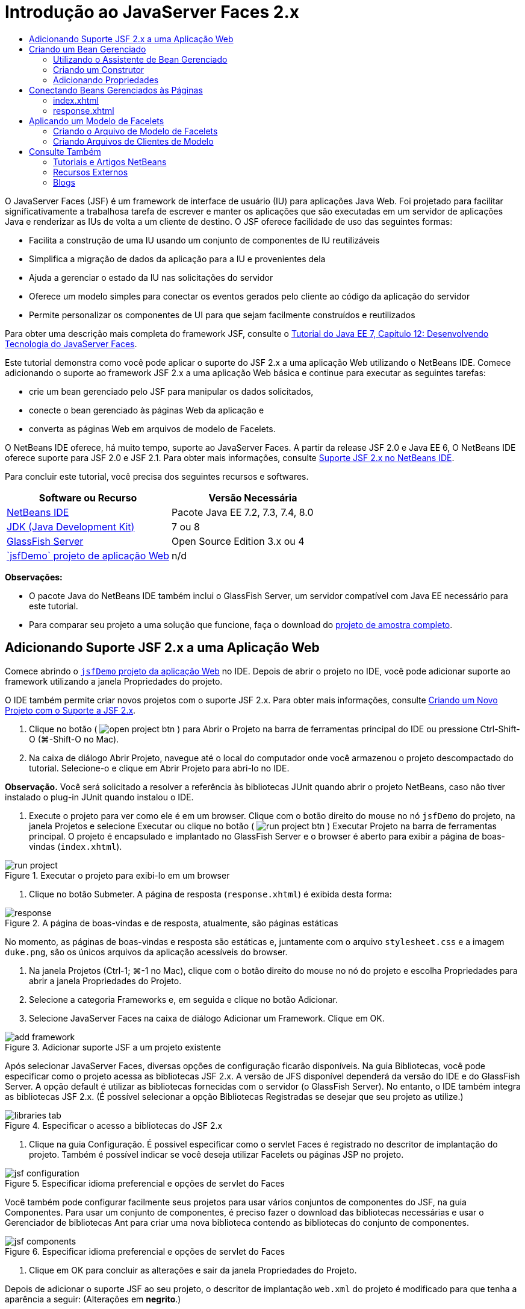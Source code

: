// 
//     Licensed to the Apache Software Foundation (ASF) under one
//     or more contributor license agreements.  See the NOTICE file
//     distributed with this work for additional information
//     regarding copyright ownership.  The ASF licenses this file
//     to you under the Apache License, Version 2.0 (the
//     "License"); you may not use this file except in compliance
//     with the License.  You may obtain a copy of the License at
// 
//       http://www.apache.org/licenses/LICENSE-2.0
// 
//     Unless required by applicable law or agreed to in writing,
//     software distributed under the License is distributed on an
//     "AS IS" BASIS, WITHOUT WARRANTIES OR CONDITIONS OF ANY
//     KIND, either express or implied.  See the License for the
//     specific language governing permissions and limitations
//     under the License.
//

= Introdução ao JavaServer Faces 2.x
:jbake-type: tutorial
:jbake-tags: tutorials 
:jbake-status: published
:icons: font
:syntax: true
:source-highlighter: pygments
:toc: left
:toc-title:
:description: Introdução ao JavaServer Faces 2.x - Apache NetBeans
:keywords: Apache NetBeans, Tutorials, Introdução ao JavaServer Faces 2.x

O JavaServer Faces (JSF) é um framework de interface de usuário (IU) para aplicações Java Web. Foi projetado para facilitar significativamente a trabalhosa tarefa de escrever e manter os aplicações que são executadas em um servidor de aplicações Java e renderizar as IUs de volta a um cliente de destino. O JSF oferece facilidade de uso das seguintes formas:

* Facilita a construção de uma IU usando um conjunto de componentes de IU reutilizáveis
* Simplifica a migração de dados da aplicação para a IU e provenientes dela
* Ajuda a gerenciar o estado da IU nas solicitações do servidor
* Oferece um modelo simples para conectar os eventos gerados pelo cliente ao código da aplicação do servidor
* Permite personalizar os componentes de UI para que sejam facilmente construídos e reutilizados

Para obter uma descrição mais completa do framework JSF, consulte o link:http://docs.oracle.com/javaee/7/tutorial/doc/jsf-develop.htm[+Tutorial do Java EE 7, Capítulo 12: Desenvolvendo Tecnologia do JavaServer Faces+].

Este tutorial demonstra como você pode aplicar o suporte do JSF 2.x a uma aplicação Web utilizando o NetBeans IDE. Comece adicionando o suporte ao framework JSF 2.x a uma aplicação Web básica e continue para executar as seguintes tarefas:

* crie um bean gerenciado pelo JSF para manipular os dados solicitados,
* conecte o bean gerenciado às páginas Web da aplicação e
* converta as páginas Web em arquivos de modelo de Facelets.

O NetBeans IDE oferece, há muito tempo, suporte ao JavaServer Faces. A partir da release JSF 2.0 e Java EE 6, O NetBeans IDE oferece suporte para JSF 2.0 e JSF 2.1. Para obter mais informações, consulte link:jsf20-support.html[+Suporte JSF 2.x no NetBeans IDE+].


Para concluir este tutorial, você precisa dos seguintes recursos e softwares.

|===
|Software ou Recurso |Versão Necessária 

|link:https://netbeans.org/downloads/index.html[+NetBeans IDE+] |Pacote Java EE 7.2, 7.3, 7.4, 8.0 

|link:http://www.oracle.com/technetwork/java/javase/downloads/index.html[+JDK (Java Development Kit)+] |7 ou 8 

|link:http://glassfish.dev.java.net/[+GlassFish Server+] |Open Source Edition 3.x ou 4 

|link:https://netbeans.org/projects/samples/downloads/download/Samples%252FJavaEE%252FjsfDemo.zip[+`jsfDemo` projeto de aplicação Web+] |n/d 
|===

*Observações:*

* O pacote Java do NetBeans IDE também inclui o GlassFish Server, um servidor compatível com Java EE necessário para este tutorial.
* Para comparar seu projeto a uma solução que funcione, faça o download do link:https://netbeans.org/projects/samples/downloads/download/Samples%252FJavaEE%252FjsfDemoCompleted.zip[+projeto de amostra completo+].



[[support]]
== Adicionando Suporte JSF 2.x a uma Aplicação Web

Comece abrindo o <<requiredSoftware,`jsfDemo` projeto da aplicação Web>> no IDE. Depois de abrir o projeto no IDE, você pode adicionar suporte ao framework utilizando a janela Propriedades do projeto.

O IDE também permite criar novos projetos com o suporte JSF 2.x. Para obter mais informações, consulte link:jsf20-support.html#creatingSupport[+Criando um Novo Projeto com o Suporte a JSF 2.x+].

1. Clique no botão ( image:images/open-project-btn.png[] ) para Abrir o Projeto na barra de ferramentas principal do IDE ou pressione Ctrl-Shift-O (⌘-Shift-O no Mac).
2. Na caixa de diálogo Abrir Projeto, navegue até o local do computador onde você armazenou o projeto descompactado do tutorial. Selecione-o e clique em Abrir Projeto para abri-lo no IDE.

*Observação.* Você será solicitado a resolver a referência às bibliotecas JUnit quando abrir o projeto NetBeans, caso não tiver instalado o plug-in JUnit quando instalou o IDE.



. Execute o projeto para ver como ele é em um browser. Clique com o botão direito do mouse no nó `jsfDemo` do projeto, na janela Projetos e selecione Executar ou clique no botão ( image:images/run-project-btn.png[] ) Executar Projeto na barra de ferramentas principal. O projeto é encapsulado e implantado no GlassFish Server e o browser é aberto para exibir a página de boas-vindas (`index.xhtml`).

image::images/run-project.png[title="Executar o projeto para exibi-lo em um browser"]


. Clique no botão Submeter. A página de resposta (`response.xhtml`) é exibida desta forma: 

image::images/response.png[title="A página de boas-vindas e de resposta, atualmente, são páginas estáticas"]

No momento, as páginas de boas-vindas e resposta são estáticas e, juntamente com o arquivo `stylesheet.css` e a imagem `duke.png`, são os únicos arquivos da aplicação acessíveis do browser.



. Na janela Projetos (Ctrl-1; ⌘-1 no Mac), clique com o botão direito do mouse no nó do projeto e escolha Propriedades para abrir a janela Propriedades do Projeto.


. Selecione a categoria Frameworks e, em seguida e clique no botão Adicionar.


. Selecione JavaServer Faces na caixa de diálogo Adicionar um Framework. Clique em OK. 

image::images/add-framework.png[title="Adicionar suporte JSF a um projeto existente"]

Após selecionar JavaServer Faces, diversas opções de configuração ficarão disponíveis. Na guia Bibliotecas, você pode especificar como o projeto acessa as bibliotecas JSF 2.x. A versão de JFS disponível dependerá da versão do IDE e do GlassFish Server. A opção default é utilizar as bibliotecas fornecidas com o servidor (o GlassFish Server). No entanto, o IDE também integra as bibliotecas JSF 2.x. (É possível selecionar a opção Bibliotecas Registradas se desejar que seu projeto as utilize.)

image::images/libraries-tab.png[title="Especificar o acesso a bibliotecas do JSF 2.x"]


. Clique na guia Configuração. É possível especificar como o servlet Faces é registrado no descritor de implantação do projeto. Também é possível indicar se você deseja utilizar Facelets ou páginas JSP no projeto. 

image::images/jsf-configuration.png[title="Especificar idioma preferencial e opções de servlet do Faces"]

Você também pode configurar facilmente seus projetos para usar vários conjuntos de componentes do JSF, na guia Componentes. Para usar um conjunto de componentes, é preciso fazer o download das bibliotecas necessárias e usar o Gerenciador de bibliotecas Ant para criar uma nova biblioteca contendo as bibliotecas do conjunto de componentes.

image::images/jsf-components.png[title="Especificar idioma preferencial e opções de servlet do Faces"]


. Clique em OK para concluir as alterações e sair da janela Propriedades do Projeto.

Depois de adicionar o suporte JSF ao seu projeto, o descritor de implantação `web.xml` do projeto é modificado para que tenha a aparência a seguir: (Alterações em *negrito*.)


[source,xml]
----

<web-app version="3.0" xmlns="http://java.sun.com/xml/ns/javaee" xmlns:xsi="http://www.w3.org/2001/XMLSchema-instance" xsi:schemaLocation="http://java.sun.com/xml/ns/javaee http://java.sun.com/xml/ns/javaee/web-app_3_0.xsd">
    *<context-param>
        <param-name>javax.faces.PROJECT_STAGE</param-name>
        <param-value>Development</param-value>
    </context-param>
    <servlet>
        <servlet-name>Faces Servlet</servlet-name>
        <servlet-class>javax.faces.webapp.FacesServlet</servlet-class>
        <load-on-startup>1</load-on-startup>
    </servlet>
    <servlet-mapping>
        <servlet-name>Faces Servlet</servlet-name>
        <url-pattern>/faces/*</url-pattern>
    </servlet-mapping>*
    <welcome-file-list>
        <welcome-file>*faces/*index.xhtml</welcome-file>
    </welcome-file-list>
</web-app>
----

*Importante:* confirme se `web.xml` contém só uma entrada `<welcome-file>` e se a entrada contém '`faces/`' conforme mostrado no exemplo. Isso assegura que a página de boas-vindas do projeto (`index.xhtml`) passe pelo servlet do Faces antes de ser exibida no browser. Isso é necessário para renderizar apropriadamente os componentes da biblioteca de tags do Facelets.

O servlet do Faces é registrado no projeto e a página de boas-vindas `index.xhtml` passa pelo servlet do Faces quando é solicitada. Observe também que foi adicionada uma entrada no parâmetro de contexto `PROJECT_STAGE`. A definição desse parâmetro como '`Desenvolvimento`' fornece informações úteis quando a aplicação é depurado. Consulte  link:http://blogs.oracle.com/rlubke/entry/jsf_2_0_new_feature2[+http://blogs.oracle.com/rlubke/entry/jsf_2_0_new_feature2+] para obter mais informações.

É possível localizar as bibliotecas JSF expandindo o nó Bibliotecas do projeto na janela Projetos. Se você estiver usando as bibliotecas default incluídas com o GlassFish Server 3.1.2 ou GlassFish Server 4, este será o `javax.faces.jar` visível no nó GlassFish Server. (Se você estiver usando uma versão mais antiga do GlassFish, verá as bibliotecas `jsf-api.jar` e `jsf-impl.jar` em vez de `javax.faces.jar`.)

O suporte JSF 2.x do IDE inclui principalmente vários assistentes específicos do JSF e a funcionalidade especial fornecida pelo editor de Facelets. Você ira explorar esses recursos funcionais nas etapas a seguir. Para obter mais informações, consulte link:jsf20-support.html[+Suporte JSF 2.x no NetBeans IDE+].


[[managedBean]]
== Criando um Bean Gerenciado

É possível utilizar os beans gerenciados do JSF para processar dados do usuário e retê-los entre as solicitações. Um bean gerenciado é um link:http://en.wikipedia.org/wiki/Plain_Old_Java_Object[+POJO+] (Objeto Java Simples Antigo) que pode ser utilizado para armazenar dados e é gerenciado pelo contêiner (por exemplo, o GlassFish Server) utilizando o framework JSF.

Um POJO é essencialmente uma classe Java que contém um construtor público sem argumentos e está em conformidade com as convenções de nomenclatura do link:http://download.oracle.com/javase/tutorial/javabeans/[+JavaBeans+] para suas propriedades.

Ao observar a <<staticPage,página estática>> produzida ao executar o projeto, você precisará de um mecanismo que determine que o número inserido pelo usuário corresponde ao número selecionado atualmente e que ele retorne uma view apropriada para esse resultado. Utilize o link:jsf20-support.html#managedBean[+assistente de Bean Gerenciado+] para criar um bean gerenciado para essa finalidade. As páginas de Facelets que você criará na próxima seção precisarão acessar o número digitado pelo usuário e a resposta gerada. Para ativar esta opção, adicione as propriedades `userNumber` e `response` ao Bean gerenciado.

* <<usingManagedBean,Utilizando o Assistente de Bean Gerenciado>>
* <<creatingConstructor,Criando um Construtor>>
* <<addingProperties,Adicionando Propriedades>>


[[usingManagedBean]]
=== Utilizando o Assistente de Bean Gerenciado

1. Na janela Projetos, clique com o botão direito do mouse no nó do projeto `jsfDemo` e selecione Novo > Bean Gerenciado pelo JSF. (Se o Bean Gerenciado não estiver listado, selecione Outros. Em seguida, selecione a opção Bean Gerenciado pelo JSF na categoria JavaServer Faces. Clique em Próximo.)
2. No assistente, informe o seguinte:
* *Nome da Classe:* UserNumberBean
* *Pacote:* guessNumber
* *Nome:* UserNumberBean
* *Escopo:* Session

image::images/managed-bean.png[title="Utilizar o Ben Gerenciado pelo JSF para criar um novo Bean gerenciado"]


. Clique em Finalizar. A classe `UserNumberBean` é gerada e aberta no editor. Observe as anotações a seguir (mostradas em *negrito*):

[source,java]
----

package guessNumber;

import javax.faces.bean.ManagedBean;
import javax.faces.bean.SessionScoped;

/**
 *
 * @author nbuser
 */
*@ManagedBean(name="UserNumberBean")
@SessionScoped*
public class UserNumberBean {

    /** Creates a new instance of UserNumberBean */
    public UserNumberBean() {
    }

}
----

Como você está utilizando o JSF 2.x, você pode declarar todos os componentes específicos do JSF utilizando as anotações. Nas versões anteriores, era necessário declará-los no arquivo de configuração do Faces (`faces-config.xml`).

[tips]#Para exibir o Javadoc para todas as anotações JSF 2.1, consulte link:http://javaserverfaces.java.net/nonav/docs/2.1/managed-bean-javadocs/index.html[+Especificações de Anotações de Bean Gerenciado pelo Faces+].#


[[creatingConstructor]]
=== Criando um Construtor

O construtor `UserNumberBean` deve gerar um número aleatório entre 0 e 10 e armazená-lo em uma variável de instância. Isso forma parcialmente a lógica de negócios da aplicação.

1. Defina um construtor para a classe `UserNumberBean`. Insira o código a seguir (alterações exibidas em *negrito*).

[source,java]
----

public class UserNumberBean {

    *Integer randomInt;*

    /** Creates a new instance of UserNumberBean */
    public UserNumberBean() {
        *link:http://docs.oracle.com/javase/7/docs/api/java/util/Random.html[+Random+] randomGR = new Random();
        randomInt = new Integer(randomGR.link:http://docs.oracle.com/javase/7/docs/api/java/util/Random.html#nextInt%28int%29[+nextInt+](10));
        System.out.println("Duke's number: " + randomInt);*
    }

}
----

O código acima gera um número aleatório entre 0 e 10, e o número é exibido no log do servidor.



. Corrigir importações. Para isso, clique no indicador de dica ( image:images/hint-icon.png[] ) exibido na margem esquerda do editor, em seguida, selecione a opção para importar `java.util.Random` para a classe.


. Execute o projeto novamente (clique no botão ( image:images/run-project-btn.png[] ) Executar Projeto ou pressione F6; fn-F6 no Mac). Quando você executa seu projeto, o arquivo de log do servidor é aberto automaticamente na janela de Saída. 

image::images/output1.png[title="O arquivo de log do servidor é aberto automaticamente na janela de Saída"]

Observe que você não vê o "`número do Duke: `" listado na saída (como deveria ser indicado no construtor). Um objeto `UserNumberBean` não foi criado porque o JSF utiliza _instanciação lenta_ por default. Ou seja, os Beans em determinados escopos são criados e inicializados somente quando a aplicação precisa deles.

O link:http://javaserverfaces.java.net/nonav/docs/2.1/managed-bean-javadocs/index.html[+Javadoc da anotação`@ManagedBean`+] afirma:

_Se o valor do atributo `eager()` for `true` e o valor de `managed-bean-scope` for "application", o runtime deverá instanciar essa classe quando a aplicação for iniciada. Essa instanciação e o armazenamento da instância devem ocorrer antes das solicitações serem processadas. Se _eager_ não estiver especificado ou for `false`, ou se o `managed-bean-scope` for diferente de "application", ocorrerá a instanciação "lenta" default e o armazenamento com escopo do Bean gerenciado._


. Como o `UserNumberBean` está no escopo da sessão, implemente-o na interface `Serializable`.

[source,java]
----

@ManagedBean(name="UserNumberBean")
@SessionScoped
public class UserNumberBean *implements Serializable* {
----
Utilize o indicador de dica ( image:images/hint-icon.png[] ) para importar `java.io.Serializable` para a classe.


[[addingProperties]]
=== Adicionando Propriedades

As páginas de Facelets que você criará na próxima seção precisarão acessar o número digitado pelo usuário e a resposta gerada. Para facilitar essa tarefa, adicione as propriedades `userNumber` e `response` à classe.

1. Comece declarando um `Integer` denominado `userNumber`.

[source,java]
----

@ManagedBean(name="UserNumberBean")
@SessionScoped
public class UserNumberBean implements Serializable {

    Integer randomInt;
    *Integer userNumber;*
----


. Clique com o botão direito do mouse no editor e selecione Inserir Código (Alt-Insert; Ctrl-I no Mac). Escolha Getter e Setter. 

image::images/getter-setter.png[title="Utilizar o IDE para gerar métodos de acesso para as propriedades"]


. Selecione a opção `userNumber` : `Integer`. Clique em Gerar. 

image::images/generate-getters-setters.png[title="Utilizar o IDE para gerar métodos de acesso para as propriedades"]

Observe que os métodos `getUserNumber()` e `setUserNumber(Integer userNumber)` são adicionados à classe.



. Crie uma propriedade `response`. Declare uma `String` denominada `response`.

[source,java]
----

@ManagedBean(name="UserNumberBean")
@SessionScoped
public class UserNumberBean implements Serializable {

    Integer randomInt;
    Integer userNumber;
    *String response;*
----


. Crie um método getter para `response`. (Esta aplicação não precisará de um setter.) Você pode utilizar a janela pop-up Gerar código do IDE mostrada acima, na etapa 2, para gerar o código do modelo. Neste tutorial, basta colar o método a seguir na classe.

[source,html]
----

public String getResponse() {
    if ((userNumber != null) &amp;&amp; (userNumber.link:http://download.oracle.com/javase/6/docs/api/java/lang/Integer.html#compareTo(java.lang.Integer)[+compareTo+](randomInt) == 0)) {

        //invalidate user session
        FacesContext context = FacesContext.getCurrentInstance();
        HttpSession session = (HttpSession) context.getExternalContext().getSession(false);
        session.invalidate();

        return "Yay! You got it!";
    } else {

        return "<p>Sorry, " + userNumber + " isn't it.</p>"
                + "<p>Guess again...</p>";
    }
}
----
O método acima realiza duas funções:
1. Testa se o número informado pelo usuário (`userNumber`) é igual ao número aleatório gerado para a sessão (`randomInt`) e retorna uma resposta `String` apropriada.
2. Isso invalida a sessão do usuário se o usuário adivinhar o número correto (isto é, se `userNumber` for igual a `randomInt`). Isso é necessário para que um novo número seja gerado, caso o usuário queira jogar novamente.


. Clique com o botão direito do mouse no editor e selecione Corrigir Importações (Alt-Shift-I; &amp;#8984-Shift-I no Mac). As instruções de importação são criadas automaticamente para:
* `javax.servlet.http.HttpSession`
* `javax.faces.context.FacesContext`

Você pode pressionar Ctrl-Espaço nos itens do editor para chamar as sugestões da funcionalidade autocompletar código e o suporte da documentação. Pressione Ctrl-Espaço no `FacesContext` para exibir a descrição da classe do Javadoc.


image::images/documentation-support.png[title="Pressione Ctrl-Espaço para chamar a funcionalidade autocompletar código e o suporte à documentação"] 

Clique no ícone ( image:images/web-browser-icon.png[] ) do Web browser na janela da documentação para abrir o Javadoc em um Web browser externo.



[[wire]]
== Conectando Beans Gerenciados às Páginas

Uma das principais finalidades do JSF é remover a necessidade de escrever códigos clichês para gerenciar <<pojo,POJOs>> e suas interações com views da aplicação. Você viu um exemplo disso na seção anterior, na qual o JSF instanciou um objeto `UserNumberBean` quando a aplicação foi executada. Este conceito é denominado link:http://martinfowler.com/articles/injection.html[+Inversão de Controle+] (IoC), que permite que o contêiner se responsabilize pelo gerenciamento de partes da aplicação que, do contrário, exigiriam que o desenvolvedor escrevesse códigos repetitivos.

Na seção anterior, você criou um bean gerenciado que gera um número aleatório entre 0 e 10. Você também criou duas propriedades, `userNumber` e `response`, que representam o número informado pelo usuário e a resposta a uma tentativa do usuário, respectivamente.

Nesta seção, você irá explorar como é possível utilizar `UserNumberBean` e suas propriedades em páginas Web. O JSF permite que você faça isso utilizando a sua linguagem de expressão (EL). A linguagem de expressão é utilizada para vincular os valores da propriedade aos componentes da IU do JSF contidos nas páginas Web da aplicação. Esta seção demonstra como você pode aproveitar a funcionalidade de navegação implícita do JSF 2.x para navegar entre o índice e as páginas de resposta.

O IDE oferece suporte a esta tarefa por meio das funcionalidades autocompletar código e documentação, que podem ser chamadas pressionando Ctrl-Espaço nos itens do editor.

Comece fazendo alterações em `index.xhtml` e, em seguida, em `response.xhtml`. Em ambas as páginas, substitua os elementos do form HTML por seus equivalente JSF, conforme estão definidos na link:http://javaserverfaces.java.net/nonav/docs/2.1/vdldocs/facelets/index.html[+biblioteca de tags HTML JSF+]. Em seguida, utilize a linguagem de expressão JSF para vincular os valores da propriedade aos componentes da IU selecionada.

* <<index,index.xhtml>>
* <<response,response.xhtml>>


[[index]]
=== index.xhtml

1. Abra a página `index.xhtml` no editor. Clique duas vezes no nó `index.xhtml` da janela Projetos, ou pressione Alt-Shift-O para utilizar a caixa de diálogo Ir para Arquivo. 

As páginas de índice e resposta já contêm os componentes de IU do JSF necessários para este exercício. Basta eliminar os comentários existentes e fazer comentários nos elementos HTML que estiverem sendo usados.


. Comente no elemento do form HTML. Para isso, realce o elemento de form HTML, como na imagem a seguir, e pressione Ctrl-/ (&amp;#8984-/ no Mac). 

*Observação: *para realçar, clique e arraste o elemento no editor com o mouse ou, utilizando o teclado, mantenha Shift pressionado e pressione as teclas de seta.

image::images/comment-out.png[title="Realce o código, em seguida, pressione Ctrl-/ para comentá-lo"]

Utilize Ctrl-/ (&amp;#8984-/ no Mac) para alternar entre comentários no editor. É possível aplicar esse atalho do teclado em outros tipos de arquivo, como Java e CSS.



. Elimine o comentário do componente do form HTML JSF. Realce o componente, conforme indicado na imagem a seguir, e pressione Ctrl-/ (&amp;#8984-/ no Mac).

*Observação.* Pode ser necessário pressionar Ctrl-/ duas vezes para remover os comentários do código.


image::images/comment.png[title="Realce o código comentado e, em seguida, pressione Ctrl-/ para eliminar o comentário"]

Após eliminar o comentário do componente de form HTML JSF, o editor indicará que as tags `<h:form>`, `<h:inputText>` e `<h:commandButton>` não foram declaradas.

image::images/undeclared-component.png[title="O editor fornecerá mensagens de erro para os componentes não declarados"]


. Para declarar esses componentes, utilize a funcionalidade autocompletar código do IDE para adicionar o namespace da biblioteca de tag à tag `<html>` da página. Coloque o cursor em qualquer uma das tags não declaradas, pressione Alt-Enter e clique em Inserir para adicionar a biblioteca de tags sugerida. (Se houver várias opções, certifique-se de selecionar a tag exibida no editor antes de clicar em Inserir.) O namespace da biblioteca de tags HTML JSF será adicionado à tag `<html>` (mostrado em *negrito* abaixo), e os indicadores de erro desaparecerão.

*Observação.* Se o IDE não fornecer a opção de adicionar a biblioteca de tags, será necessário modificar manualmente o elemento  ``<html>`` .


[source,java]
----

<html xmlns="http://www.w3.org/1999/xhtml"
      *xmlns:h="http://xmlns.jcp.org/jsf/html"*>
----


. Utilize a linguagem de expressão JSF para vincular a propriedade `userNumber` do `UserNumberBean` ao componente `inputText`. O atributo `value` pode ser utilizado para especificar o valor atual do componente renderizado. Digite o código exibido em *negrito* abaixo.

[source,java]
----

<h:form>
    <h:inputText id="userNumber" size="2" maxlength="2" *value="#{UserNumberBean.userNumber}"* />
----

A linguagem de expressão JSF utiliza a sintaxe `#{}`. Dentro desses delimitadores, especifique o nome do bean gerenciado e a propriedade do Bean que deseja aplicar, separados por um ponto (`.`). Agora, quando os dados do form forem enviados ao servidor, o valor será salvo automaticamente na propriedade `userNumber` utilizando o setter da propriedade (`setUserNumber()`). Além disso, quando a página for solicitada e um valor para `userNumber` já tiver sido definido, o valor será exibido automaticamente no componente `inputText` renderizado. Para obter mais informações, consulte o link:http://docs.oracle.com/javaee/7/tutorial/doc/jsf-develop001.htm#BNAQP[+Tutorial do Java EE 7: 12.1.2 Usando o EL para Beans Gerenciados de Referência+].



. Especifique o destino da solicitação chamada ao clicar no botão do form. Na versão HTML do form, você pode fazer isso utilizando o atributo `action` da tag `<form>`. Com o JSF, você pode utilizar o atributo `action` do `commandButton`. Além disso, devido à funcionalidade de navegação implícita do JSF 2.x, basta especificar apenas o nome do arquivo de destino, sem a sua extensão.

Digite o código exibido em *negrito* abaixo.


[source,xml]
----

<h:form>
    <h:inputText id="userNumber" size="2" maxlength="2" value="#{UserNumberBean.userNumber}" />
    <h:commandButton id="submit" value="submit" *action="response"* />
</h:form>
----

O runtime do JSF procura um arquivo denominado `response`. Ele supõe que a extensão do arquivo é a mesma utilizada pelo arquivo que originou a solicitação (`index*.xhtml*`) e procura o arquivo `response.xhtml` no mesmo diretório do arquivo de origem (por exemplo, webroot).

*Observação: *o JSF 2.x tem o objetivo de tornar as tarefas dos desenvolvedores muito mais fácil. Se você utilizou o JSF 1.2 para este projeto, você teria que declarar uma regra de navegação em um arquivo de configuração do Faces que tem a seguinte aparência:


[source,xml]
----

<navigation-rule>
    <from-view-id>/index.xhtml</from-view-id>

    <navigation-case>
        <from-outcome>response</from-outcome>
        <to-view-id>/response.xhtml</to-view-id>
    </navigation-case>
</navigation-rule>
----

As etapas de 7 a 12 a seguir são opcionais. Se quiser construir o projeto rapidamente, passe para <<response,`response.xhtml`>>.



. Verifique se a expressão EL acima chama o método `setUserNumber()` quando a solicitação é processada. Para isso, utilize o depurador Java do IDE.

Alterne para a classe `UserNumberBean` (Pressione Ctrl-Tab e selecione o arquivo na lista.) Defina um ponto de interrupção na assinatura do método `setUserNumber()`. É possível fazer isso clicando na margem esquerda. É exibido um indicador vermelho, mostrando que um ponto de interrupção do método foi definido.

image::images/set-breakpoint.png[title="Clique no margem esquerda do editor para definir pontos de interrupção"]


. Clique no botão Depurar Projeto (image:images/breakpoint-btn.png[]) na barra de ferramentas principal do IDE. A sessão de depuração é iniciada, e a página de boas-vindas do projeto é aberta no browser.

*Observações.*

* Talvez seja necessário confirmar a porta do servidor para depurar a aplicação.
* Se uma caixa de diálogo Depurar Projeto for exibida, selecione a opção 'Java do Servidor' default e clique em Depurar.


. No browser, digite um número no form e clique no botão "Submeter".


. Volte ao IDE e inspecione a classe `UserNumberBean`. O depurador será interrompido no método `setUserNumber()`.

image::images/debugger-suspended.png[title="O depurador é suspenso de acordo com pontos de interrupção"]


. Abra a janela Variáveis do Depurador (Selecione Janela > Depuração > Variáveis, ou pressione Ctrl-Shift-1). Você verá os valores das variáveis no ponto em que o depurador foi suspenso. 

image::images/variables-window.png[title="Monitorar valores das variáveis utilizando a janela Variáveis do Depurador"]

Na imagem acima, o valor '`4`' foi fornecido à variável `userNumber` na assinatura `setUserNumber()`. (O número 4 foi inserido no form.) '`this`' se refere ao objeto `UserNumberBean` criado para a sessão do usuário. Abaixo dele, você verá que o valor da propriedade `userNumber` é atualmente `null`.



. Na barra de ferramentas do Depurador, clique no botão Fazer Step Into (image:images/step-into-btn.png[]). O depurador executará a linha na qual ele está atualmente suspenso. A janela Variáveis se será atualiza, indicando as alterações na execução. 

image::images/variables-window2.png[title="A janela de variáveis é atualizada ao percorrer o código"]

A propriedade `userNumber` agora está definida com o valor inserido no form.



. Escolha Depurar > Finalizar Sessão do Depurador (Shift-F5; Shift-Fn-F5 no Mac) no menu principal para interromper o depurador.


[[response]]
=== response.xhtml

1. Abra a página `response.xhtml` no editor. Clique duas vezes no nó `response.xhtml` da janela Projetos ou pressione Alt-Shift-O para utilizar a caixa de diálogo Ir para Arquivo.
2. Comente no elemento do form HTML. Realce as tags HTML `<form>` de abertura e fechamento e o código entre elas, depois pressione Ctrl-/ (&amp;#8984-/ no Mac).

*Observação: *Para realçar, clique e arraste o mouse no editor ou, utilizando o teclado, mantenha Shift pressionado e utilize as teclas de seta.



. Elimine o comentário do componente do form HTML JSF. Realce as tags `<h:form>` de abertura e fechamento e o código entre elas, depois pressione Ctrl-/ (&amp;#8984-/ no Mac).

Neste estágio, o código entre as tags `<body>` terão a seguinte aparência:


[source,html]
----

<body>
    <div id="mainContainer">

        <div id="left" class="subContainer greyBox">

            <h4>[ response here ]</h4>

            <!--<form action="index.xhtml">

                <input type="submit" id="backButton" value="Back"/>

            </form>-->

            <h:form>

                <h:commandButton id="backButton" value="Back" />

            </h:form>

        </div>

        <div id="right" class="subContainer">

            <img src="duke.png" alt="Duke waving" />
             <!--<h:graphicImage url="/duke.png" alt="Duke waving" />-->

        </div>
    </div>
</body>
----

Após eliminar o comentário do componente de form HTML JSF, o editor indicará que as tags `<h:form>` e `<h:commandButton>` não foram declaradas.



. Para declarar esses componentes, utilize a funcionalidade autocompletar código do IDE para adicionar o namespace da biblioteca de tag à tag `<html>` da página.

Utilize o suporte para a funcionalidade autocompletar código do editor para adicionar os namespaces JSF necessários ao arquivo. Quando você seleciona uma tag JSF ou Facelets por meio da funcionalidade autocompletar código, o namespace necessário é automaticamente adicionado ao elemento raiz do documento. Para obter mais informações, consulte link:jsf20-support.html#facelets[+Suporte JSF 2.x no NetBeans IDE+].

Coloque o cursor em qualquer uma das tags não declaradas e pressione Ctrl-Espaço. As sugestões da funcionalidade autocompletar código e o suporte da documentação serão exibidos.

image::images/code-completion2.png[title="Pressione Ctrl-Espaço para chamar uma janela pop-up com as sugestões da funcionalidade autocompletar código e a documentação"]

Clique em Inserir. (Se houver várias opções, certifique-se de selecionar a tag exibida no editor antes de clicar em Inserir.) O namespace da biblioteca de tags HTML JSF será adicionado à tag `<html>` (mostrado em *negrito* abaixo), e os indicadores de erro desaparecerão.


[source,java]
----

<html xmlns="http://www.w3.org/1999/xhtml"
      *xmlns:h="http://xmlns.jcp.org/jsf/html"*>
----


. Especifique o destino da solicitação que é chamada quando o usuário clica no botão do form. Você deseja definir o botão para que um usuário retorne à página de índice ao clicar nele. Para isso, utilize, o atributo `action` do `commandButton`. Digite o código exibido em *negrito*.

[source,xml]
----

<h:form>

    <h:commandButton id="backButton" value="Back" *action="index"* />

</h:form>
----

*Observação: *Ao digitar `action="index"`, você estará confiando na funcionalidade de navegação implícita do JSF. Quando um usuário clica no botão do form, o runtime do JSF procura um arquivo denominado `índice`. Ele supõe que a extensão do arquivo é a mesma extensão utilizada pelo arquivo que originou a solicitação (`response*.xhtml*`) e procura o arquivo `index.xhtml` no mesmo diretório do arquivo de origem (por exemplo, webroot).



. Substitua o texto estático "[ response here ]" pelo valor da propriedade `response` do `UserNumberBean`. Para isso, utilize a linguagem de expressão JSF. Digite (em *negrito*):

[source,html]
----

<div id="left" class="subContainer greyBox">

    <h4>*<h:outputText value="#{UserNumberBean.response}"/>*</h4>
----


. Execute o projeto (clique no botão ( image:images/run-project-btn.png[] ) Executar Projeto ou pressione F6; fn-F6 no Mac). Quando a página de boas-vindas for exibida no browser, informe um número e clique em `submeter`. Você verá a página de resposta com uma aparência semelhante à seguinte (contanto que você não adivinhe o número correto):

image::images/response2.png[title="Exibir o status atual do projeto em um browser"]

Há duas coisas erradas no status atual da página de resposta:

1. As tags html `<p>` são exibidas na mensagem de resposta.
2. O botão Voltar não está sendo exibido no lugar correto. (Compare-a à <<originalVersion,versão original>>.)

As duas etapas a seguir corrigirão estes pontos, respectivamente.



. Defina o atributo `escape` da tag `<h:outputText>` como `false`. Coloque o cursor entre `outputText` e `value`, insira um espaço e pressione Ctrl-Espaço para chamar a funcionalidade autocompletar código. Role para baixo para selecionar o atributo `escape` e inspecione a documentação.

image::images/escape-false.png[title="Pressione Ctrl-Espaço para exibir possíveis valores do atributo e a documentação"]

Conforme indicado pela documentação, o valor `escape` está definido como `true` por default. Isso significa que os caracteres que normalmente são submetidos a parse como html serão incluídos na string, conforme ilustrado acima. Definir o valor como `false` permite aos caracteres que podem ser submetidos a parse como html sejam renderizados como tal.

Clique em Inserir e digite `false` como valor.


[source,xml]
----

<h4><h:outputText *escape="false"* value="#{UserNumberBean.response}"/></h4>
----


. Defina, o atributo `prependId` da tag `<h:form>` como `false`. Coloque o cursor logo depois de '`m`' em `<h:form>`, insira um espaço, em seguida, pressione Ctrl-Espaço para chamar a funcionalidade autocompletar código. Role para baixo para selecionar o atributo `prependId` e inspecione a documentação. Clique em Inserir e digite `false` como valor.

[source,java]
----

<h:form *prependId="false"*>
----

O JSF aplica IDs internos para manter o controle dos componentes da IU. No exemplo atual, se você inspecionar o código-fonte da página renderizada, você verá algo semelhante ao seguinte:


[source,xml]
----

<form id="j_idt5" name="j_idt5" method="post" action="/jsfDemo/faces/response.xhtml" enctype="application/x-www-form-urlencoded">
<input type="hidden" name="j_idt5" value="j_idt5" />
    <input *id="j_idt5:backButton"* type="submit" name="j_idt5:backButton" value="Back" />
    <input type="hidden" name="javax.faces.ViewState" id="javax.faces.ViewState" value="7464469350430442643:-8628336969383888926" autocomplete="off" />
</form>
----

O ID do elemento do form é `j_idt5` e esse ID é _precedido_ pelo ID do botão Voltar incluído no form (mostrado em *negrito* acima). Como o botão Voltar depende da regra de estilo do `#backButton` (definido em `stylesheet.css`), essa regra se torna um empecilho quando o ID do JSF é inserido como prefixo. Isso pode ser evitado ao definir `prependId` como `false`.



. Execute o projeto novamente (clique no botão ( image:images/run-project-btn.png[] ) Executar Projeto ou pressione F6; fn-F6 no Mac). Insira um número na página de boas-vindas e clique em Submeter. A página de resposta agora exibe a mensagem de resposta sem as tags `<p>` e o botão Voltar está no lugar correto. 

image::images/response3.png[title="Exibir o status atual do projeto em um browser"]


. Clique no botão Voltar. Como o valor atual da propriedade `userNumber` do `UserNumberBean` está vinculado ao componente JSF `inputText`, o número inserido anteriormente agora será exibido no campo de texto.


. Inspecione o log do servidor na janela de Saída do IDE (Ctrl-4; &amp;#8984-4 no Mac) para determinar qual é o suposto número correto.

Se, por alguma razão, você não puder ver o log do servidor, você poderá abri-lo alternando para a janela Serviços (Ctrl-5; &amp;#8984-5 no Mac) e expandindo o nó Servidores. Em seguida, clique com o botão direito do mouse no GlassFish Server no qual o projeto está implantado e selecione Exibir Log do Servidor. Se você não conseguir ver o número no log do servidor, tente construir novamente a aplicação clicando com o botão direito do mouse no nó do projeto e selecionando Limpar e Construir Projeto.



. Digite o número correto e clique em Submeter. A aplicação irá comparar a sua entrada com o número atualmente salvo e exibirá a mensagem apropriada.

image::images/yay.png[title="A resposta correta será exibida ao inserir o número correspondente"]


. Clique novamente no botão Voltar. Observe que o número inserido anteriormente não será mais exibido no campo de texto. Lembre-se de que o método `getResponse()` do `UserNumberBean` <<getResponse,invalida a sessão atual do usuário>> quando o número correto é descoberto.



[[template]]
== Aplicando um Modelo de Facelets

O Facelets se tornou a tecnologia padrão de exibição para o JSF 2.x. O Facelets é um framework de modelos leve que suporta todos os componentes de IU do JSF e é usado para compilar e renderizar a árvore de componentes do JSF para views da aplicação. Também oferece suporte ao desenvolvimento quando ocorrem erros de EL, permitindo que você inspecione o rastreamento de pilha, a árvore de componentes e as variáveis com escopo.

Embora você talvez não tenha percebido, os arquivos `index.xhtml` e `response.xhtml` com os quais você está trabalhando até o momento no tutorial são páginas de Facelets. As páginas de Facelets utilizam a extensão `.xhtml` e, desde que você esteja trabalhando em um projeto JSF 2.x (As bibliotecas JSF 2.x incluem arquivos JAR Facelets.), as views poderão renderizar apropriadamente a árvore de componentes JSF.

O objetivo desta seção é familiarizar você com modelos de Facelets. Em projetos que contêm várias views, geralmente é mais vantajoso aplicar um arquivo de modelo que defina a estrutura e a aparência das diversas views. Quando você atende às solicitações, a aplicação insere dinamicamente o conteúdo preparado no arquivo de modelo e envia o resultado de volta ao cliente. Embora esse projeto contenha somente duas views (a página de boas-vindas e página de resposta), é fácil ver que elas contêm uma grande quantidade de conteúdo duplicado. É possível fatorar esse conteúdo duplicado em um modelo de Facelets e criar arquivos do cliente de modelo para manipular o conteúdo específico das páginas de boas-vindas e resposta.

O IDE oferece um link:jsf20-support.html#faceletsTemplate[+assistente de Modelo de Facelets+] para a criação de modelos de Facelets e um assistente de Cliente de modelo de Facelets para a criação de arquivos que dependem de um modelo. Esta seção utiliza esses assistentes.

*Observação:* O IDE também oferece um assistente de Página JSF que permite criar páginas de Facelets individuais para seu projeto. Para obter mais informações, consulte link:jsf20-support.html#jsfPage[+Suporte JSF 2.x no NetBeans IDE+].

* <<templateFile,Criando o Arquivo de Modelo de Facelets>>
* <<templateClient,Criando Arquivos Clientes de Modelo>>


[[templateFile]]
=== Criando o Arquivo de Modelo de Facelets

1. Crie um arquivo de modelo de Facelets. Pressione Ctrl-N (&amp;#8984-N no Mac) para abrir o assistente Arquivo. Selecione a categoria JavaServer Faces e, em seguida, Modelo de Facelets. Clique em Próximo.
2. Digite `template` como nome do arquivo.
3. Escolha um dos oito estilos de layout e clique em Finalizar. (Você utilizará a folha de estilo existente, portanto, não importa qual estilo de layout você escolherá.) 

image::images/layout-style.png[title="O assistente de Modelo de Facelets permite selecionar entre estilos de layout comuns"] 

O assistente gera o arquivo `template.xhtml` e as folhas de estilo relacionadas com base na seleção feita, a seguir, coloca-as em uma pasta `resources` > `css` dentro da raiz da Web do projeto.

Depois de concluir o assistente, o arquivo de modelo é aberto no editor. Para exibir o modelo em um browser, clique com o botão direito do mouse no Editor e selecione Exibir.



. Examine a marcação do arquivo de modelo. Observe os pontos a seguir:
* A biblioteca de tags `facelets` é declarada na tag `<html>` da página. A biblioteca de tags possui o prefixo `ui`.

[source,java]
----

<html xmlns="http://www.w3.org/1999/xhtml"
      *xmlns:ui="http://xmlns.jcp.org/jsf/facelets"*
      xmlns:h="http://xmlns.jcp.org/jsf/html">
----
* A página de Facelets utiliza as tags `<h:head>` e `<h:body>` em vez das tags `<head>` e `<body>`. Quando você utiliza essas tags, o Facelets pode construir uma árvore de componentes que abrange toda a página.
* A página faz referência às folhas de estilo que também foram criadas ao concluir o assistente.

[source,xml]
----

<h:head>
    <meta http-equiv="Content-Type" content="text/html; charset=UTF-8" />
    *<link href="./resources/css/default.css" rel="stylesheet" type="text/css" />*
    *<link href="./resources/css/cssLayout.css" rel="stylesheet" type="text/css" />*
    <title>Facelets Template</title>
</h:head>
----
* As tags `<ui:insert>` são utilizadas no corpo da página em todos os compartimentos associados ao estilo de layout que você escolheu. Cada tag `<ui:insert>` possui um atributo `name` que identifica o compartimento. Por exemplo:

[source,html]
----

<div id="top">
    *<ui:insert name="top">Top</ui:insert>*
</div>
----


. Examine novamente as páginas de <<staticPage,boas-vindas>> e de <<responsePage,resposta>>. O único conteúdo que é alterado nas duas páginas é o título e o texto contido no quadro cinza. O modelo, portanto, pode fornecer todo o conteúdo restante.


. Substitua todo o conteúdo de seu arquivo de modelo pelo conteúdo abaixo.

[source,html]
----

<?xml version='1.0' encoding='UTF-8' ?>
<!DOCTYPE html PUBLIC "-//W3C//DTD XHTML 1.0 Transitional//EN" "http://www.w3.org/TR/xhtml1/DTD/xhtml1-transitional.dtd">
<html xmlns="http://www.w3.org/1999/xhtml"
      xmlns:ui="http://xmlns.jcp.org/jsf/facelets"
      xmlns:h="http://xmlns.jcp.org/jsf/html">

    <h:head>
        <meta http-equiv="Content-Type" content="text/html; charset=UTF-8" />
        <link href="css/stylesheet.css" rel="stylesheet" type="text/css" />

        <title><ui:insert name="title">Facelets Template</ui:insert></title>
    </h:head>

    <h:body>

        <div id="left">
            <ui:insert name="box">Box Content Here</ui:insert>
        </div>

    </h:body>

</html>
----
O código acima implementa as seguintes alterações:
* O arquivo `stylesheet.css` do projeto substitui as referências da folha de estilo do modelo criadas pelo assistente.
* Todas as tags `<ui:insert>` (e suas tags `<div>`) foram removidas, exceto uma denominada `box`.
* Um par de tags `<ui:insert>` foi colocado no título da página e foi denominado `title`.


. Copie o código relevante do arquivo `index.xhtml` ou `response.xhtml` para o modelo. Adicione o conteúdo mostrado em *negrito* abaixo das tags `<h:body>` do arquivo de modelo.

[source,html]
----

<h:body>
    *<div id="mainContainer">*
        <div id="left" *class="subContainer greyBox"*>
            <ui:insert name="box">Box Content Here</ui:insert>
        </div>
        *<div id="right" class="subContainer">
            <img src="duke.png" alt="Duke waving" />
        </div>
    </div>*
</h:body>
----


. Execute o projeto. Quando a página de boas-vindas abrir no browser, modifique o URL para o seguinte:

[source,java]
----

http://localhost:8080/jsfDemo/faces/template.xhtml
----
O arquivo de modelo é exibido da seguinte forma: 

image::images/facelets-template.png[title="Exibir o modelo de Facelets em um browser"]

O projeto agora contém um arquivo de modelo que fornece a aparência e a estrutura de todas as views. Agora é possível criar arquivos de clientes que chamem o modelo.


[[templateClient]]
=== Criando Arquivos de Clientes de Modelo

Crie os arquivos de clientes de modelo das páginas de boas-vindas e resposta. Nomeie o arquivo de cliente de modelo da página de boas-vindas `greeting.xhtml`. Para a página de resposta, o arquivo será `response.xhtml`.


==== greeting.xhtml

1. Pressione Ctrl-N (⌘-N no Mac) para abrir o assistente de Novo Arquivo. Selecione a categoria JavaServer Faces e, em seguida, Cliente de Modelo de Facelets. Clique em Próximo.
2. Digite `greeting` como nome do arquivo.
3. Clique no botão Procurar ao lado do campo Modelo e, em seguida, utilize a caixa de diálogo exibida para navegar até o arquivo `template.xhtml` criado na seção anterior. 

image::images/template-client.png[title="Assistente de Cliente de Modelo de Facelets"]


. Clique em Finalizar. O novo arquivo de cliente de modelo `greeting.xhtml` é gerado e exibido no editor.


. Examine a marcação. Observe o conteúdo realçado em *negrito*.

[source,xml]
----

<html xmlns="http://www.w3.org/1999/xhtml"
      xmlns:ui="http://xmlns.jcp.org/jsf/facelets">

    <body>

        <ui:composition *template="./template.xhtml"*>

            <ui:define *name="title"*>
                title
            </ui:define>

            <ui:define *name="box"*>
                box
            </ui:define>

        </ui:composition>

    </body>
</html>
----
O arquivo de cliente de modelo faz referência a um modelo utilizando o atributo `template` da tag `<ui:composition>`. Como o modelo contém tags `<ui:insert>` de `title` e `box`, esse cliente de modelo contém as tags `<ui:define>` desses dois nomes. O conteúdo especificado entre as tags `<ui:define>` será o conteúdo inserido no modelo entre as tags `<ui:insert>` do nome correspondente.


. Especifique `greeting` como o título do arquivo. Faça a seguinte alteração em *negrito*.

[source,xml]
----

<ui:define name="title">
    *Greeting*
</ui:define>
----


. Alterne para o arquivo `index.xhtml` (pressione Ctrl-Tab) e copie o conteúdo que normalmente aparece no quadro cinza exibido na página renderizada. Em seguida, volte ao `greeting.xhtml` e cole-o no arquivo de cliente de modelo. (Alterações em *negrito*.)

[source,xml]
----

<ui:define name="box">
    *<h4>Hi, my name is Duke!</h4>

    <h5>I'm thinking of a number

        <br/>
        between
        <span class="highlight">0</span> and
        <span class="highlight">10</span>.</h5>

    <h5>Can you guess it?</h5>

    <h:form>
        <h:inputText size="2" maxlength="2" value="#{UserNumberBean.userNumber}" />
        <h:commandButton id="submit" value="submit" action="response" />
    </h:form>*
</ui:define>
----


. Declare a biblioteca de tags HTML JSF do arquivo. Coloque o cursor em qualquer um das tags sinalizadas com um erro (qualquer tag com o prefixo `h`') e pressione Ctrl-Espaço. Em seguida, selecione a tag na lista de sugestões da funcionalidade autocompletar código. O namespace da biblioteca de tags será adicionado à tag `<html>` do arquivo (mostrado em *negrito* abaixo) e os indicadores de erro desaparecerão.

[source,java]
----

<html xmlns="http://www.w3.org/1999/xhtml"
      xmlns:ui="http://xmlns.jcp.org/jsf/facelets"
      *xmlns:h="http://xmlns.jcp.org/jsf/html"*>
----

Se você colocar o cursor depois de '`m`' no `<h:form>` e pressionar Ctrl-Espaço, o namespace será automaticamente adicionado ao arquivo. Se somente uma opção lógica estiver disponível ao pressionar Ctrl-Espaço, ela será imediatamente aplicada ao arquivo. As bibliotecas de tags JSF são automaticamente declaradas ao chamar a funcionalidade autocompletar código nas tags.


==== response.xhtml

Como o projeto já contém um arquivo com o nome `response.xhtml`, e visto que você já sabe qual é a aparência do arquivo de cliente de modelo, modifique o arquivo `response.xhtml` para que se torne o arquivo de cliente de modelo. (Neste tutorial, basta copiar e colar o código fornecido.)

1. Abra `response.xhtml` no editor. (Se já estiver aberto, pressione Ctrl-Tab e selecione-o.) Substitua o conteúdo de todo o arquivo pelo código abaixo.

[source,xml]
----

<?xml version='1.0' encoding='UTF-8' ?>
<!DOCTYPE html PUBLIC "-//W3C//DTD XHTML 1.0 Transitional//EN" "http://www.w3.org/TR/xhtml1/DTD/xhtml1-transitional.dtd">
<html xmlns="http://www.w3.org/1999/xhtml"
      xmlns:ui="http://xmlns.jcp.org/jsf/facelets"
      xmlns:h="http://xmlns.jcp.org/jsf/html">

    <body>

        <ui:composition template="./template.xhtml">

            <ui:define name="title">
                Response
            </ui:define>

            <ui:define name="box">
                <h4><h:outputText escape="false" value="#{UserNumberBean.response}"/></h4>

                <h:form prependId="false">

                    <h:commandButton id="backButton" value="Back" action="greeting" />

                </h:form>
            </ui:define>

        </ui:composition>

    </body>
</html>
----
Observe que o arquivo é idêntico a `greeting.xhtml`, exceto pelo conteúdo especificado entre as tags `<ui:define>` de `title` e `box`.


. No descritor de implantação `web.xml` do projeto, modifique a entrada do arquivo de boas-vindas para que `greeting.xhtml` seja a página exibida quando a aplicação for executada. 

Na janela Projetos, clique duas vezes em Arquivos de Configuração > `web.xml` para abri-lo no editor. Na guia Páginas, altere o campo Arquivos de Boas-Vindas para `faces/greeting.xhtml`.

image::images/welcome-files.png[title="Alterar a entrada de Arquivos de Boas-Vindas no descritor de implantação"]


. Execute o projeto para ver como ele é em um browser. Pressione F6 (fn-F6 no Mac) ou clique no botão (image:images/run-project-btn.png[]) Executar Projeto na barra de ferramentas principal. O projeto será implantado no GlassFish Server e aberto em um browser.

Quando você utiliza o modelo de Facelets e os arquivos de clientes de modelo, a aplicação se comportará exatamente da mesma forma que antes. Fatorando o código duplicado nas páginas de boas-vindas e de resposta da aplicação, você consegue reduzir o tamanho da aplicação e eliminar a possibilidade de escrever mais códigos duplicados, caso mais páginas sejam adicionadas posteriormente. Isso pode tornar o desenvolvimento mais fácil e eficiente ao trabalhar em grandes projetos.

link:/about/contact_form.html?to=3&subject=Feedback:%20Introduction%20to%20JSF%202.0[+Enviar Feedback neste Tutorial+]



[[seealso]]
== Consulte Também

Para obter mais informações sobre o JSF 2.x, consulte os recursos a seguir:


=== Tutoriais e Artigos NetBeans

* link:jsf20-support.html[+Suporte a JSF 2.x no NetBeans IDE+]
* link:jsf20-crud.html[+Gerando uma Aplicação CRUD JavaServer Faces 2.x Usando um Banco de Dados+]
* link:../../samples/scrum-toys.html[+Scrum Toys: A Aplicação de Amostra Completa do JSF 2.0+]
* link:../javaee/javaee-gettingstarted.html[+Conceitos Básicos sobre Aplicações do Java EE+]
* link:../../trails/java-ee.html[+Trilha do Aprendizado do Java EE e Java Web+]


=== Recursos Externos

* link:http://www.oracle.com/technetwork/java/javaee/javaserverfaces-139869.html[+Tecnologia JavaServer Faces+] (homepage Oficial)
* link:http://jcp.org/aboutJava/communityprocess/final/jsr314/index.html[+Especificação do JSR 314 para o JavaServer Faces 2.0+]
* link:http://docs.oracle.com/javaee/7/tutorial/doc/jsf-develop.htm[+O Tutorial do Java EE 7, Capítulo 12: Desenvolvendo a Tecnologia JavaServer Faces+]
* link:http://javaserverfaces.dev.java.net/[+Projeto Mojarra GlassFish+] (Implementação oficial de referência do JSF 2.x)
* link:http://forums.oracle.com/forums/forum.jspa?forumID=982[+Fóruns de Discussão OTN: JavaServer Faces+]
* link:http://www.jsfcentral.com/[+Central do JSF+]


=== Blogs

* link:http://www.java.net/blogs/edburns/[+Ed Burns+]
* link:http://www.java.net/blogs/driscoll/[+Jim Driscoll+]
